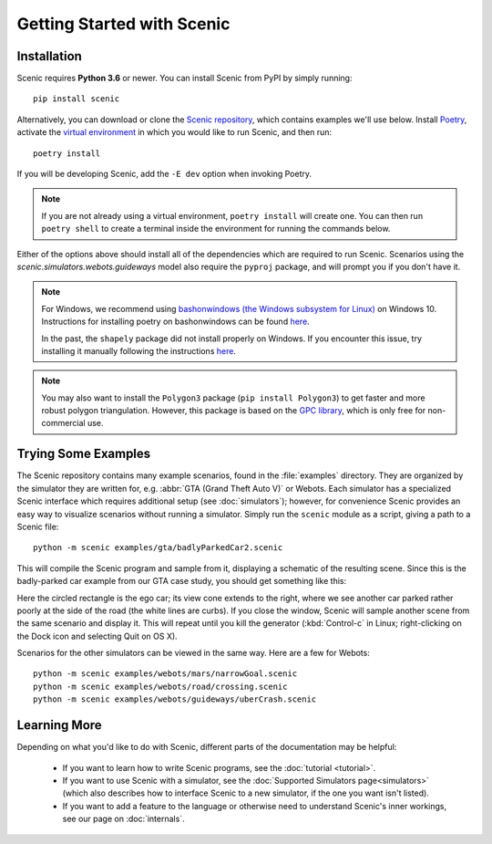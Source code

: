 Getting Started with Scenic
===========================

Installation
------------

Scenic requires **Python 3.6** or newer.
You can install Scenic from PyPI by simply running::

	pip install scenic

Alternatively, you can download or clone the `Scenic repository <https://github.com/BerkeleyLearnVerify/Scenic>`_, which contains examples we'll use below.
Install `Poetry <https://python-poetry.org/>`_, activate the `virtual environment <https://docs.python.org/3/tutorial/venv.html>`_ in which you would like to run Scenic, and then run::

	poetry install

If you will be developing Scenic, add the ``-E dev`` option when invoking Poetry.

.. note::

	If you are not already using a virtual environment, ``poetry install`` will create one.
	You can then run ``poetry shell`` to create a terminal inside the environment for running
	the commands below.

Either of the options above should install all of the dependencies which are required to run Scenic.
Scenarios using the `scenic.simulators.webots.guideways` model also require the ``pyproj`` package, and will prompt you if you don't have it.

.. note::
        For Windows, we recommend using `bashonwindows (the Windows subsystem for Linux) <https://docs.microsoft.com/en-us/windows/wsl/install-win10>`_ on Windows 10.  Instructions for installing poetry on bashonwindows can be found `here <https://python-poetry.org/docs/#osx-linux-bashonwindows-install-instructions>`__.
        
	In the past, the ``shapely`` package did not install properly on Windows.
	If you encounter this issue, try installing it manually following the instructions `here <https://github.com/Toblerity/Shapely#built-distributions>`__.

.. note::

	You may also want to install the ``Polygon3`` package (``pip install Polygon3``) to get
	faster and more robust polygon triangulation. However, this package is based on the
	`GPC library`_, which is only free for non-commercial use.

.. _GPC library: http://www.cs.man.ac.uk/~toby/gpc/

Trying Some Examples
--------------------

The Scenic repository contains many example scenarios, found in the :file:`examples` directory.
They are organized by the simulator they are written for, e.g. :abbr:`GTA (Grand Theft Auto V)` or Webots.
Each simulator has a specialized Scenic interface which requires additional setup (see :doc:`simulators`); however, for convenience Scenic provides an easy way to visualize scenarios without running a simulator.
Simply run the ``scenic`` module as a script, giving a path to a Scenic file::

	python -m scenic examples/gta/badlyParkedCar2.scenic

This will compile the Scenic program and sample from it, displaying a schematic of the resulting scene.
Since this is the badly-parked car example from our GTA case study, you should get something like this:

.. image:: images/badlyParkedCar2.png

Here the circled rectangle is the ego car; its view cone extends to the right, where we see another car parked rather poorly at the side of the road (the white lines are curbs).
If you close the window, Scenic will sample another scene from the same scenario and display it.
This will repeat until you kill the generator (:kbd:`Control-c` in Linux; right-clicking on the Dock icon and selecting Quit on OS X).

Scenarios for the other simulators can be viewed in the same way.
Here are a few for Webots::

	python -m scenic examples/webots/mars/narrowGoal.scenic
	python -m scenic examples/webots/road/crossing.scenic
	python -m scenic examples/webots/guideways/uberCrash.scenic

.. image:: images/narrowGoal.png
   :width: 32%
.. image:: images/crossing.png
   :width: 32%
.. image:: images/uberCrash.png
   :width: 32%

Learning More
-------------

Depending on what you'd like to do with Scenic, different parts of the documentation may be helpful:

	* If you want to learn how to write Scenic programs, see the :doc:`tutorial <tutorial>`.

	* If you want to use Scenic with a simulator, see the :doc:`Supported Simulators page<simulators>` (which also describes how to interface Scenic to a new simulator, if the one you want isn't listed).

	* If you want to add a feature to the language or otherwise need to understand Scenic's inner workings, see our page on :doc:`internals`.
